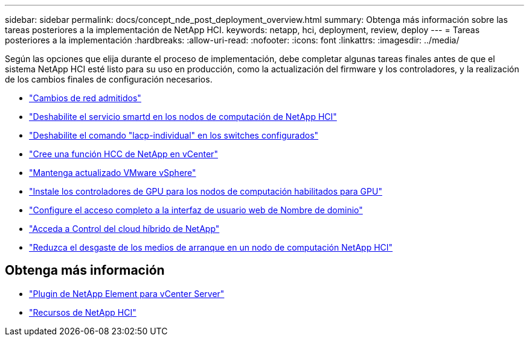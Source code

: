 ---
sidebar: sidebar 
permalink: docs/concept_nde_post_deployment_overview.html 
summary: Obtenga más información sobre las tareas posteriores a la implementación de NetApp HCI. 
keywords: netapp, hci, deployment, review, deploy 
---
= Tareas posteriores a la implementación
:hardbreaks:
:allow-uri-read: 
:nofooter: 
:icons: font
:linkattrs: 
:imagesdir: ../media/


[role="lead"]
Según las opciones que elija durante el proceso de implementación, debe completar algunas tareas finales antes de que el sistema NetApp HCI esté listo para su uso en producción, como la actualización del firmware y los controladores, y la realización de los cambios finales de configuración necesarios.

* link:task_nde_supported_net_changes.html["Cambios de red admitidos"]
* link:task_nde_disable_smartd.html["Deshabilite el servicio smartd en los nodos de computación de NetApp HCI"]
* link:task_nde_disable_lacp_individual.html["Deshabilite el comando "lacp-individual" en los switches configurados"]
* link:task_mnode_create_netapp_hcc_role_vcenter.html["Cree una función HCC de NetApp en vCenter"]
* link:task_nde_update_vsphere.html["Mantenga actualizado VMware vSphere"]
* link:task_nde_install_GPU_drivers.html["Instale los controladores de GPU para los nodos de computación habilitados para GPU"]
* link:task_nde_access_ui_fqdn.html["Configure el acceso completo a la interfaz de usuario web de Nombre de dominio"]
* link:task_nde_access_hcc.html["Acceda a Control del cloud híbrido de NetApp"]
* link:task_reduce_boot_media_wear.html["Reduzca el desgaste de los medios de arranque en un nodo de computación NetApp HCI"]




== Obtenga más información

* https://docs.netapp.com/us-en/vcp/index.html["Plugin de NetApp Element para vCenter Server"^]
* https://www.netapp.com/us/documentation/hci.aspx["Recursos de NetApp HCI"^]

